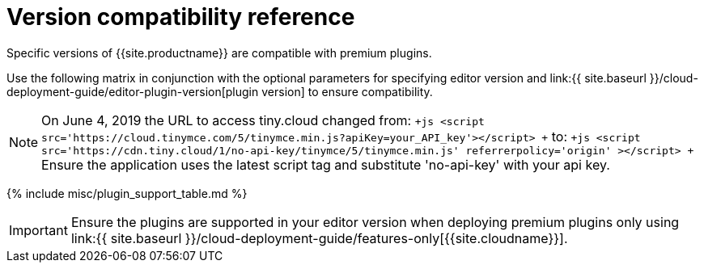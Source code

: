 = Version compatibility reference
:description: Premium plugins compatibility with TinyMCE editor versions.
:description_short: Matrix of compatibility between TinyMCE editor versions and premium plugins.
:keywords: tinymce cloud script textarea apiKey

Specific versions of {{site.productname}} are compatible with premium plugins.

Use the following matrix in conjunction with the optional parameters for specifying editor version and link:{{ site.baseurl }}/cloud-deployment-guide/editor-plugin-version[plugin version] to ensure compatibility.

NOTE: On June 4, 2019 the URL to access tiny.cloud changed from:
`+js
<script src='https://cloud.tinymce.com/5/tinymce.min.js?apiKey=your_API_key'></script>
+`
to:
`+js
<script
 src='https://cdn.tiny.cloud/1/no-api-key/tinymce/5/tinymce.min.js'
 referrerpolicy='origin'
></script>
+`
Ensure the application uses the latest script tag and substitute 'no-api-key' with your api key.

{% include misc/plugin_support_table.md %}

IMPORTANT: Ensure the plugins are supported in your editor version when deploying premium plugins only using link:{{ site.baseurl }}/cloud-deployment-guide/features-only[{{site.cloudname}}].
